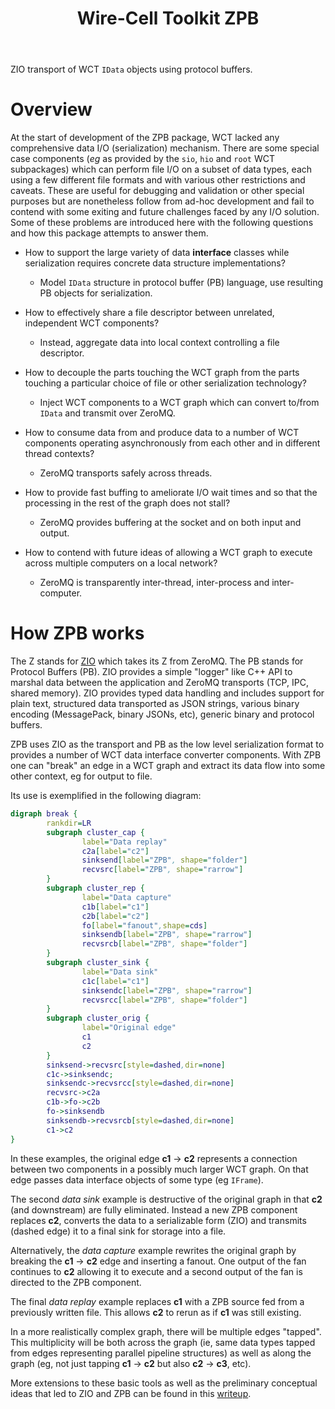 #+title: Wire-Cell Toolkit ZPB

ZIO transport of WCT ~IData~ objects using protocol buffers.

* Overview

At the start of development of the ZPB package, WCT lacked any
comprehensive data I/O (serialization) mechanism.  There are some
special case components (/eg/ as provided by the ~sio~, ~hio~ and ~root~ WCT
subpackages) which can perform file I/O on a subset of data types,
each using a few different file formats and with various other
restrictions and caveats.  These are useful for debugging and
validation or other special purposes but are nonetheless follow from
ad-hoc development and fail to contend with some exiting and future
challenges faced by any I/O solution.  Some of these problems are
introduced here with the following questions and how this package
attempts to answer them.

- How to support the large variety of data *interface* classes while
  serialization requires concrete data structure implementations?

  - Model ~IData~ structure in protocol buffer (PB) language, use
    resulting PB objects for serialization.

- How to effectively share a file descriptor between unrelated,
  independent WCT components?

  - Instead, aggregate data into local context controlling a file
    descriptor.

- How to decouple the parts touching the WCT graph from the parts
  touching a particular choice of file or other serialization
  technology?

  - Inject WCT components to a WCT graph which can convert to/from
    ~IData~ and transmit over ZeroMQ.

- How to consume data from and produce data to a number of WCT
  components operating asynchronously from each other and in different
  thread contexts?

  - ZeroMQ transports safely across threads.

- How to provide fast buffing to ameliorate I/O wait times and so that
  the processing in the rest of the graph does not stall?

  - ZeroMQ provides buffering at the socket and on both input and output.

- How to contend with future ideas of allowing a WCT graph to execute
  across multiple computers on a local network?

  - ZeroMQ is transparently inter-thread, inter-process and
    inter-computer.

* How ZPB works

The Z stands for [[https://github.com/brettviren/zio][ZIO]] which takes its Z from ZeroMQ.  The PB stands for
Protocol Buffers (PB).  ZIO provides a simple "logger" like C++ API to
marshal data between the application and ZeroMQ transports (TCP, IPC,
shared memory).  ZIO provides typed data handling and includes support
for plain text, structured data transported as JSON strings, various
binary encoding (MessagePack, binary JSONs, etc), generic binary and
protocol buffers.

ZPB uses ZIO as the transport and PB as the low level serialization
format to provides a number of WCT data interface converter
components.  With ZPB one can "break" an edge in a WCT graph and
extract its data flow into some other context, eg for output to file.

Its use is exemplified in the following diagram:

#+begin_src dot :file readme-figure.png
  digraph break {
          rankdir=LR
          subgraph cluster_cap {
                  label="Data replay"
                  c2a[label="c2"]
                  sinksend[label="ZPB", shape="folder"]
                  recvsrc[label="ZPB", shape="rarrow"]
          }
          subgraph cluster_rep {
                  label="Data capture"
                  c1b[label="c1"]
                  c2b[label="c2"]
                  fo[label="fanout",shape=cds]
                  sinksendb[label="ZPB", shape="rarrow"]
                  recvsrcb[label="ZPB", shape="folder"]
          }
          subgraph cluster_sink {
                  label="Data sink"
                  c1c[label="c1"]
                  sinksendc[label="ZPB", shape="rarrow"]
                  recvsrcc[label="ZPB", shape="folder"]
          }
          subgraph cluster_orig {
                  label="Original edge"
                  c1
                  c2
          }
          sinksend->recvsrc[style=dashed,dir=none]
          c1c->sinksendc;
          sinksendc->recvsrcc[style=dashed,dir=none]
          recvsrc->c2a
          c1b->fo->c2b
          fo->sinksendb
          sinksendb->recvsrcb[style=dashed,dir=none]
          c1->c2
  }
#+end_src

#+RESULTS:
[[file:readme-figure.png]]


In these examples, the original edge *c1* $\to$ *c2* represents a
connection between two components in a possibly much larger WCT graph.
On that edge passes data interface objects of some type (eg ~IFrame~).

The second /data sink/ example is destructive of the original graph in
that *c2* (and downstream) are fully eliminated.  Instead a new ZPB
component replaces *c2*, converts the data to a serializable form (ZIO)
and transmits (dashed edge) it to a final sink for storage into a file.

Alternatively, the /data capture/ example rewrites the original graph by
breaking the *c1* $\to$ *c2* edge and inserting a fanout.  One output of
the fan continues to *c2* allowing it to execute and a second output of
the fan is directed to the ZPB component.

The final /data replay/ example replaces *c1* with a ZPB source fed from a
previously written file.  This allows *c2* to rerun as if *c1* was still
existing.

In a more realistically complex graph, there will be multiple edges
"tapped".  This multiplicity will be both across the graph (ie, same
data types tapped from edges representing parallel pipeline
structures) as well as along the graph (eg, not just tapping *c1* $\to$
*c2* but also *c2* $\to$ *c3*, etc).  

More extensions to these basic tools as well as the preliminary
conceptual ideas that led to ZIO and ZPB can be found in this [[file:docs/writeup.org][writeup]].
